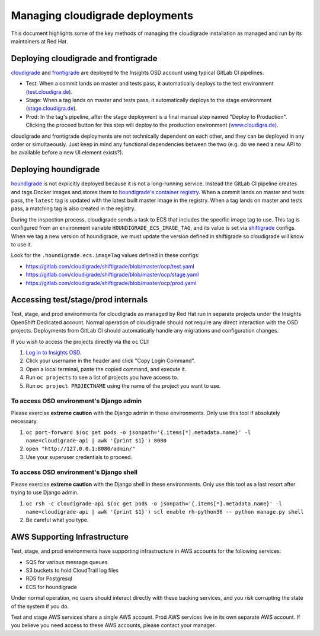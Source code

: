 ********************************
Managing cloudigrade deployments
********************************

This document highlights some of the key methods of managing the cloudigrade installation as managed and run by its maintainers at Red Hat.


Deploying cloudigrade and frontigrade
=====================================

`cloudigrade <https://gitlab.com/cloudigrade/cloudigrade/pipelines>`_ and `frontigrade <https://gitlab.com/cloudigrade/frontigrade/pipelines>`_ are deployed to the Insights OSD account using typical GitLab CI pipelines.

- Test: When a commit lands on master and tests pass, it automatically deploys to the test environment (`test.cloudigra.de <https://test.cloudigra.de>`_).
- Stage: When a tag lands on master and tests pass, it automatically deploys to the stage environment (`stage.cloudigra.de <https://stage.cloudigra.de>`_).
- Prod: In the tag's pipeline, after the stage deployment is a final manual step named "Deploy to Production". Clicking the proceed button for this step will deploy to the production environment (`www.cloudigra.de <https://www.cloudigra.de>`_).

cloudigrade and frontigrade deployments are not technically dependent on each other, and they can be deployed in any order or simultaeously. Just keep in mind any functional dependencies between the two (e.g. do we need a new API to be available before a new UI element exists?).


Deploying houndigrade
=====================

`houndigrade <https://gitlab.com/cloudigrade/houndigrade/>`_ is not explicitly deployed because it is not a long-running service. Instead the GitLab CI pipeline creates and tags Docker images and stores them to `houndigrade's container registry <https://gitlab.com/cloudigrade/houndigrade/container_registry>`_. When a commit lands on master and tests pass, the ``latest`` tag is updated with the latest built master image in the registry. When a tag lands on master and tests pass, a matching tag is also created in the registry.

During the inspection process, cloudigrade sends a task to ECS that includes the specific image tag to use. This tag is configured from an environment variable ``HOUNDIGRADE_ECS_IMAGE_TAG``, and its value is set via `shiftigrade <https://gitlab.com/cloudigrade/shiftigrade/>`_ configs. When we tag a new version of houndigrade, we must update the version defined in shiftigrade so cloudigrade will know to use it.

Look for the ``.houndigrade.ecs.imageTag`` values defined in these configs:

- https://gitlab.com/cloudigrade/shiftigrade/blob/master/ocp/test.yaml
- https://gitlab.com/cloudigrade/shiftigrade/blob/master/ocp/stage.yaml
- https://gitlab.com/cloudigrade/shiftigrade/blob/master/ocp/prod.yaml


Accessing test/stage/prod internals
===================================

Test, stage, and prod environments for cloudigrade as managed by Red Hat run in separate projects under the Insights OpenShift Dedicated account. Normal operation of cloudigrade should not require any direct interaction with the OSD projects. Deployments from GitLab CI should automatically handle any migrations and configuration changes.

If you wish to access the projects directly via the ``oc`` CLI:

#. `Log in to Insights OSD <https://console.insights.openshift.com/console/>`_.
#. Click your username in the header and click "Copy Login Command".
#. Open a local terminal, paste the copied command, and execute it.
#. Run ``oc projects`` to see a list of projects you have access to.
#. Run ``oc project PROJECTNAME`` using the name of the project you want to use.


To access OSD environment's Django admin
----------------------------------------

Please exercise **extreme caution** with the Django admin in these environments. Only use this tool if absolutely necessary.

#. ``oc port-forward $(oc get pods -o jsonpath='{.items[*].metadata.name}' -l name=cloudigrade-api | awk '{print $1}') 8080``
#. ``open "http://127.0.0.1:8080/admin/"``
#. Use your superuser credentials to proceed.


To access OSD environment's Django shell
----------------------------------------

Please exercise **extreme caution** with the Django shell in these environments. Only use this tool as a last resort after trying to use Django admin.

#. ``oc rsh -c cloudigrade-api $(oc get pods -o jsonpath='{.items[*].metadata.name}' -l name=cloudigrade-api | awk '{print $1}') scl enable rh-python36 -- python manage.py shell``
#. Be careful what you type.


AWS Supporting Infrastructure
=============================

Test, stage, and prod environments have supporting infrastructure in AWS accounts for the following services:

- SQS for various message queues
- S3 buckets to hold CloudTrail log files
- RDS for Postgresql
- ECS for houndigrade

Under normal operation, no users should interact directly with these backing services, and you risk corrupting the state of the system if you do.

Test and stage AWS services share a single AWS account. Prod AWS services live in its own separate AWS account. If you believe you need access to these AWS accounts, please contact your manager.
